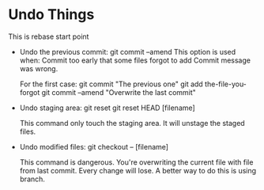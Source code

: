 * Undo Things
  This is rebase start point
  + Undo the previous commit:
    git commit --amend
    This option is used when:
    Commit too early that some files forgot to add
    Commit message was wrong.
    
    For the first case:
    git commit "The previous one" 
    git add the-file-you-forgot
    git commit --amend "Overwrite the last commit"

  + Undo staging area: git reset
    git reset HEAD [filename]
    
    This command only touch the staging area. It will unstage the staged files.

  + Undo modified files:
    git checkout -- [filename]
    
    This command is dangerous. You're overwriting the current file with file from last
    commit. Every change will lose. A better way to do this is using branch.
